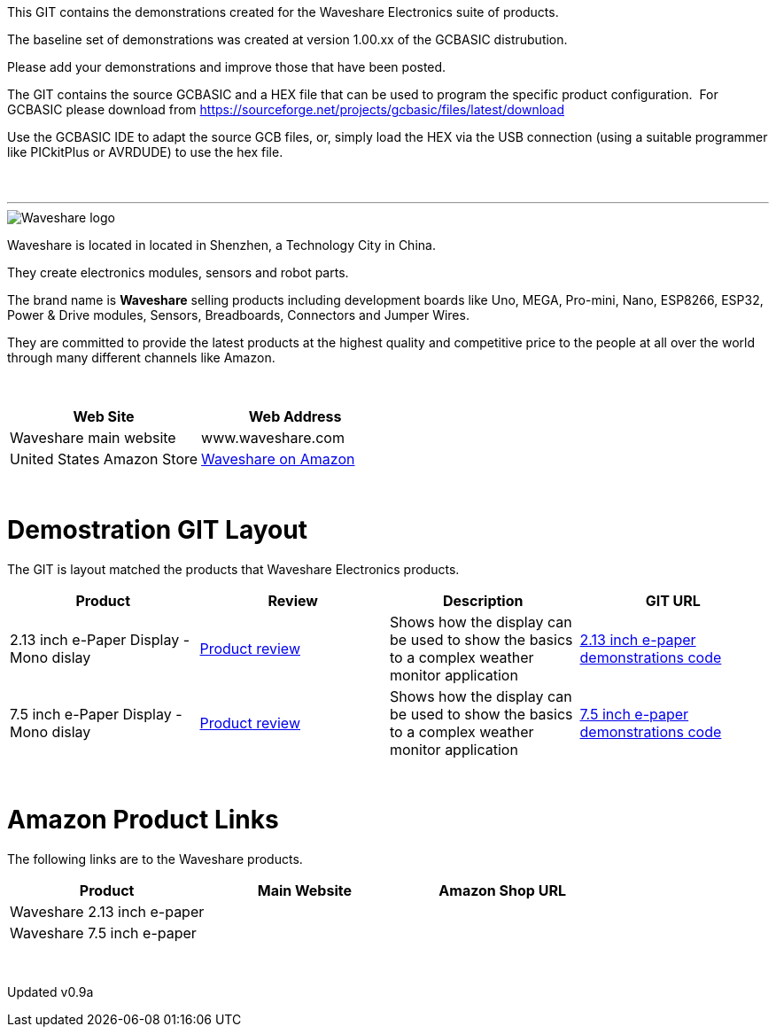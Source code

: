 This GIT contains the demonstrations created for the Waveshare Electronics suite of products.

The baseline set of demonstrations was created at version 1.00.xx of the GCBASIC distrubution.

Please add your demonstrations and improve those that have been posted.

The GIT contains the source GCBASIC and a HEX file that can be used to program the specific product configuration.{nbsp}{nbsp}For GCBASIC please download from https://sourceforge.net/projects/gcbasic/files/latest/download


Use the GCBASIC IDE to adapt the source GCB files, or, simply load the HEX via the USB connection (using a suitable programmer like PICkitPlus or AVRDUDE) to use the hex file.
{empty} +
{empty} +
{empty} +

'''


image::https://github.com/Anobium/Great-Cow-BASIC-Demonstration-Sources/blob/master/GLCD_Solutions/GLCD_e-PaperSolutions/images/logo.png[Waveshare logo]

Waveshare is located in located in Shenzhen, a Technology City in China.

They create electronics modules, sensors and robot parts.

The brand name is *Waveshare* selling  products including development boards like Uno, MEGA, Pro-mini, Nano, ESP8266, ESP32, Power & Drive modules, Sensors, Breadboards, Connectors and Jumper Wires.

They are committed to provide the latest products at the highest quality and competitive price to the people at all over the world through many different channels like Amazon.

{empty} +
[cols="2", options="header"]
|===
|Web Site
|Web Address

|Waveshare main website
|www.waveshare.com

|United States Amazon Store
|https://www.amazon.co.uk/s?i=merchant-items&me=A3U321I9X7C9XA[Waveshare on Amazon]

|===
{empty} +



# Demostration GIT Layout

The GIT is layout matched the products that Waveshare Electronics products.


[cols="4", options="header"]
|===
|Product
|Review
|Description
|GIT URL

|2.13 inch e-Paper Display - Mono dislay
|https://github.com/Anobium/Great-Cow-BASIC-Demonstration-Sources/blob/master/GLCD_Solutions/GLCD_e-PaperSolutions/2_13/readme.adoc[Product review]
|Shows how the display can be used to show the basics to a complex weather monitor application
|https://github.com/Anobium/Great-Cow-BASIC-Demonstration-Sources/tree/master/GLCD_Solutions/GLCD_e-PaperSolutions/2_13[2.13 inch e-paper demonstrations code]

|7.5 inch e-Paper Display - Mono dislay
|https://github.com/Anobium/Great-Cow-BASIC-Demonstration-Sources/blob/master/GLCD_Solutions/GLCD_e-PaperSolutions/7_50/readme.adoc[Product review]
|Shows how the display can be used to show the basics to a complex weather monitor application
|https://github.com/Anobium/Great-Cow-BASIC-Demonstration-Sources/tree/master/GLCD_Solutions/GLCD_e-PaperSolutions/7_50[7.5 inch e-paper demonstrations code]


|===

{empty} +

# Amazon Product Links

The following links are to the Waveshare products.


[cols="3", options="header"]
|===
|Product
|Main Website
|Amazon Shop URL

|Waveshare 2.13 inch e-paper
|
|

|Waveshare 7.5 inch e-paper
|
|


|===

{empty} +

Updated v0.9a
